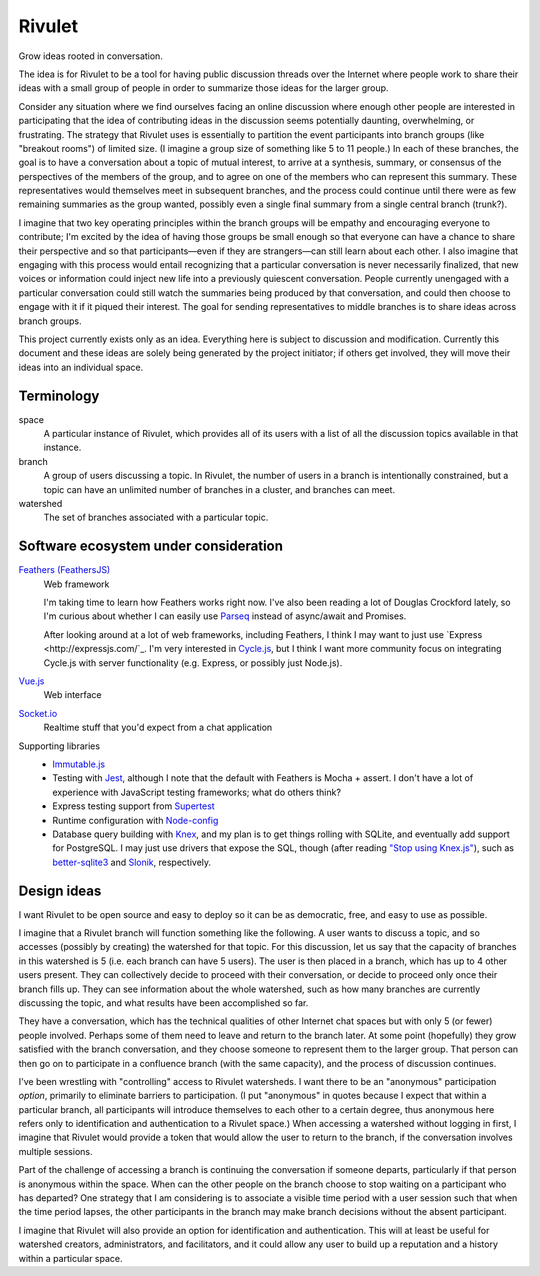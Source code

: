 =======
Rivulet
=======

Grow ideas rooted in conversation.

The idea is for Rivulet to be a tool for having public discussion threads over the Internet where people work to share their ideas with a small group of people in order to summarize those ideas for the larger group.

Consider any situation where we find ourselves facing an online discussion
where enough other people are interested in participating that the idea of
contributing ideas in the discussion seems potentially daunting, overwhelming,
or frustrating.  The strategy that Rivulet uses is essentially to partition the
event participants into branch groups (like "breakout rooms") of limited size.
(I imagine a group size of something like 5 to 11 people.)  In each of these
branches, the goal is to have a conversation about a topic of mutual
interest, to arrive at a synthesis, summary, or consensus of the perspectives
of the members of the group, and to agree on one of the members who can
represent this summary.  These representatives would themselves 
meet in subsequent branches, and the process could continue until there were as
few remaining summaries as the group wanted, possibly even a single final
summary from a single central branch (trunk?).

I imagine that two key operating principles within the branch groups will be
empathy and encouraging everyone to contribute; I'm excited by the idea of
having those groups be small enough so that everyone can have a chance to share
their perspective and so that participants—even if they are strangers—can still
learn about each other.  I also imagine that engaging with this process would
entail recognizing that a particular conversation is never necessarily
finalized, that new voices or information could inject new life into a
previously quiescent conversation.  People currently unengaged with a
particular conversation could still watch the summaries being produced by that
conversation, and could then choose to engage with it if it piqued their
interest.  The goal for sending representatives to middle branches is to share
ideas across branch groups.

This project currently exists only as an idea.  Everything here is subject to discussion and modification.  Currently this document and these ideas are solely being generated by the project initiator; if others get involved, they will move their ideas into an individual space.

Terminology
-----------

space
  A particular instance of Rivulet, which provides all of its users with a list
  of all the discussion topics available in that instance.

branch
  A group of users discussing a topic.  In Rivulet, the number of users in a
  branch is intentionally constrained, but a topic can have an unlimited number
  of branches in a cluster, and branches can meet.

watershed
  The set of branches associated with a particular topic.

Software ecosystem under consideration
---------------------------------------

`Feathers (FeathersJS) <https://docs.feathersjs.com/>`_
  Web framework

  I'm taking time to learn how Feathers works right now.  I've also been
  reading a lot of Douglas Crockford lately, so I'm curious about whether I can
  easily use `Parseq <https://github.com/douglascrockford/parseq>`_ instead of
  async/await and Promises.

  After looking around at a lot of web frameworks, including Feathers, I think
  I may want to just use `Express <http://expressjs.com/`_.  I'm very
  interested in `Cycle.js <http://cycle.js.org/>`_, but I think I want more
  community focus on integrating Cycle.js with server functionality (e.g.
  Express, or possibly just Node.js).

`Vue.js <https://vuejs.org/>`_
  Web interface

`Socket.io <https://socket.io/>`_
  Realtime stuff that you'd expect from a chat application

Supporting libraries
  - `Immutable.js <https://immutable-js.github.io/immutable-js/>`_

  - Testing with `Jest <https://jestjs.io/>`_, although I note that the default
    with Feathers is Mocha + assert.  I don't have a lot of experience with
    JavaScript testing frameworks; what do others think?

  - Express testing support from `Supertest
    <https://github.com/visionmedia/supertest>`_

  - Runtime configuration with `Node-config
    <https://lorenwest.github.io/node-config/>`_

  - Database query building with `Knex <http://knexjs.org/>`_, and my plan is
    to get things rolling with SQLite, and eventually add support for
    PostgreSQL.  I may just use drivers that expose the SQL, though (after
    reading `"Stop using Knex.js" <https://medium.com/@gajus/bf410349856c>`_),
    such as `better-sqlite3 <https://github.com/JoshuaWise/better-sqlite3>`_
    and `Slonik <https://github.com/gajus/slonik>`_, respectively.

Design ideas
------------

I want Rivulet to be open source and easy to deploy so it can be as democratic,
free, and easy to use as possible.

I imagine that a Rivulet branch will function something like the following.  A
user wants to discuss a topic, and so accesses (possibly by creating) the
watershed for that topic.  For this discussion, let us say that the capacity of
branches in this watershed is 5 (i.e. each branch can have 5 users).  The user is then placed in a branch, which has up to 4 other users present.  They can collectively decide to proceed with their conversation, or decide to proceed only once their branch fills up.  They can see information about the whole watershed, such as how many branches are currently discussing the topic, and what results have been accomplished so far.

They have a conversation, which has the technical qualities of other Internet chat spaces but with only 5 (or fewer) people involved.  Perhaps some of them need to leave and return to the branch later.  At some point (hopefully) they grow satisfied with the branch conversation, and they choose someone to represent them to the larger group.  That person can then go on to participate in a confluence branch (with the same capacity), and the process of discussion continues.

I've been wrestling with "controlling" access to Rivulet watersheds.  I want
there to be an "anonymous" participation *option*, primarily to eliminate
barriers to participation.  (I put "anonymous" in quotes because I expect that
within a particular branch, all participants will introduce themselves to each
other to a certain degree, thus anonymous here refers only to identification
and authentication to a Rivulet space.)  When accessing a watershed without
logging in first, I imagine that Rivulet would provide a token that would allow
the user to return to the branch, if the conversation involves multiple
sessions.

Part of the challenge of accessing a branch is continuing the conversation if
someone departs, particularly if that person is anonymous within the space.
When can the other people on the branch choose to stop waiting on a participant
who has departed?  One strategy that I am considering is to associate a visible
time period with a user session such that when the time period lapses, the
other participants in the branch may make branch decisions without the absent
participant.

I imagine that Rivulet will also provide an option for identification and
authentication.  This will at least be useful for watershed creators,
administrators, and facilitators, and it could allow any user to build up a
reputation and a history within a particular space.
